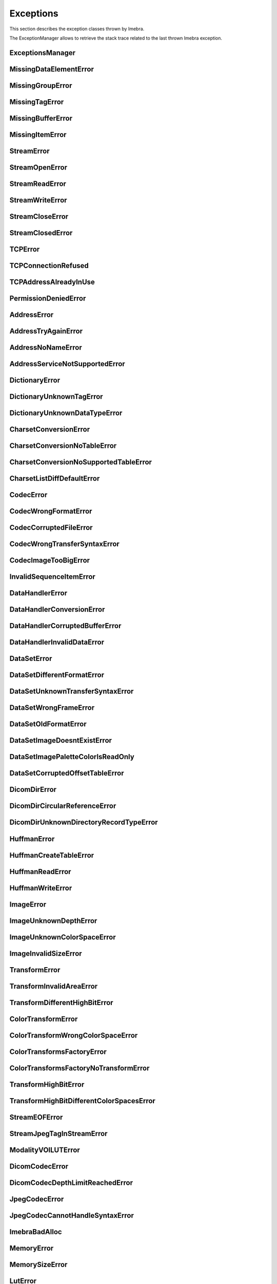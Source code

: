Exceptions
==========

This section describes the exception classes thrown by Imebra.

The ExceptionManager allows to retrieve the stack trace related to the last thrown Imebra exception.


ExceptionsManager
-----------------
.. doxygenclass:: imebra::ExceptionsManager
   :members:

MissingDataElementError
-----------------------
.. doxygenclass:: imebra::MissingDataElementError
   :members:

MissingGroupError
-----------------
.. doxygenclass:: imebra::MissingGroupError
   :members:
   
MissingTagError
---------------
.. doxygenclass:: imebra::MissingTagError
   :members:

MissingBufferError
------------------
.. doxygenclass:: imebra::MissingBufferError
   :members:

MissingItemError
----------------
.. doxygenclass:: imebra::MissingItemError
   :members:

StreamError
-----------
.. doxygenclass:: imebra::StreamError
   :members:

StreamOpenError
---------------
.. doxygenclass:: imebra::StreamOpenError
   :members:

StreamReadError
---------------
.. doxygenclass:: imebra::StreamReadError
   :members:

StreamWriteError
----------------
.. doxygenclass:: imebra::StreamWriteError
   :members:

StreamCloseError
----------------
.. doxygenclass:: imebra::StreamCloseError
   :members:

StreamClosedError
-----------------
.. doxygenclass:: imebra::StreamClosedError
   :members:

TCPError
--------
.. doxygenclass:: imebra::TCPError
   :members:
   
TCPConnectionRefused
--------------------
.. doxygenclass:: imebra::TCPConnectionRefused
   :members:

TCPAddressAlreadyInUse
----------------------
.. doxygenclass:: imebra::TCPAddressAlreadyInUse
   :members:

PermissionDeniedError
---------------------
.. doxygenclass:: imebra::PermissionDeniedError
   :members:

AddressError
------------
.. doxygenclass:: imebra::AddressError
   :members:

AddressTryAgainError
--------------------
.. doxygenclass:: imebra::AddressTryAgainError
   :members:

AddressNoNameError
------------------
.. doxygenclass:: imebra::AddressNoNameError
   :members:

AddressServiceNotSupportedError
-------------------------------
.. doxygenclass:: imebra::AddressServiceNotSupportedError
   :members:

DictionaryError
---------------
.. doxygenclass:: imebra::DictionaryError
   :members:

DictionaryUnknownTagError
-------------------------
.. doxygenclass:: imebra::DictionaryUnknownTagError
   :members:

DictionaryUnknownDataTypeError
------------------------------
.. doxygenclass:: imebra::DictionaryUnknownDataTypeError
   :members:

CharsetConversionError
----------------------
.. doxygenclass:: imebra::CharsetConversionError
   :members:

CharsetConversionNoTableError
-----------------------------
.. doxygenclass:: imebra::CharsetConversionNoTableError
   :members:

CharsetConversionNoSupportedTableError
--------------------------------------
.. doxygenclass:: imebra::CharsetConversionNoSupportedTableError
   :members:

CharsetListDiffDefaultError
---------------------------
.. doxygenclass:: imebra::CharsetListDiffDefaultError
   :members:

CodecError
----------
.. doxygenclass:: imebra::CodecError
   :members:

CodecWrongFormatError
---------------------
.. doxygenclass:: imebra::CodecWrongFormatError
   :members:

CodecCorruptedFileError
-----------------------
.. doxygenclass:: imebra::CodecCorruptedFileError
   :members:

CodecWrongTransferSyntaxError
-----------------------------
.. doxygenclass:: imebra::CodecWrongTransferSyntaxError
   :members:

CodecImageTooBigError
---------------------
.. doxygenclass:: imebra::CodecImageTooBigError
   :members:

InvalidSequenceItemError
------------------------
.. doxygenclass:: imebra::InvalidSequenceItemError
   :members:

DataHandlerError
----------------
.. doxygenclass:: imebra::DataHandlerError
   :members:

DataHandlerConversionError
--------------------------
.. doxygenclass:: imebra::DataHandlerConversionError
   :members:

DataHandlerCorruptedBufferError
-------------------------------
.. doxygenclass:: imebra::DataHandlerCorruptedBufferError
   :members:

DataHandlerInvalidDataError
---------------------------
.. doxygenclass:: imebra::DataHandlerInvalidDataError
   :members:

DataSetError
------------
.. doxygenclass:: imebra::DataSetError
   :members:

DataSetDifferentFormatError
---------------------------
.. doxygenclass:: imebra::DataSetDifferentFormatError
   :members:

DataSetUnknownTransferSyntaxError
---------------------------------
.. doxygenclass:: imebra::DataSetUnknownTransferSyntaxError
   :members:

DataSetWrongFrameError
----------------------
.. doxygenclass:: imebra::DataSetWrongFrameError
   :members:

DataSetOldFormatError
---------------------
.. doxygenclass:: imebra::DataSetOldFormatError
   :members:

DataSetImageDoesntExistError
----------------------------
.. doxygenclass:: imebra::DataSetImageDoesntExistError
   :members:

DataSetImagePaletteColorIsReadOnly
----------------------------------
.. doxygenclass:: imebra::DataSetImagePaletteColorIsReadOnly
   :members:

DataSetCorruptedOffsetTableError
--------------------------------
.. doxygenclass:: imebra::DataSetCorruptedOffsetTableError
   :members:

DicomDirError
-------------
.. doxygenclass:: imebra::DicomDirError
   :members:

DicomDirCircularReferenceError
------------------------------
.. doxygenclass:: imebra::DicomDirCircularReferenceError
   :members:

DicomDirUnknownDirectoryRecordTypeError
---------------------------------------
.. doxygenclass:: imebra::DicomDirUnknownDirectoryRecordTypeError
   :members:

HuffmanError
------------
.. doxygenclass:: imebra::HuffmanError
   :members:

HuffmanCreateTableError
-----------------------
.. doxygenclass:: imebra::HuffmanCreateTableError
   :members:

HuffmanReadError
----------------
.. doxygenclass:: imebra::HuffmanReadError
   :members:

HuffmanWriteError
-----------------
.. doxygenclass:: imebra::HuffmanWriteError
   :members:

ImageError
----------
.. doxygenclass:: imebra::ImageError
   :members:

ImageUnknownDepthError
----------------------
.. doxygenclass:: imebra::ImageUnknownDepthError
   :members:

ImageUnknownColorSpaceError
---------------------------
.. doxygenclass:: imebra::ImageUnknownColorSpaceError
   :members:

ImageInvalidSizeError
---------------------
.. doxygenclass:: imebra::ImageInvalidSizeError
   :members:

TransformError
--------------
.. doxygenclass:: imebra::TransformError
   :members:

TransformInvalidAreaError
-------------------------
.. doxygenclass:: imebra::TransformInvalidAreaError
   :members:

TransformDifferentHighBitError
------------------------------
.. doxygenclass:: imebra::TransformDifferentHighBitError
   :members:

ColorTransformError
-------------------
.. doxygenclass:: imebra::ColorTransformError
   :members:

ColorTransformWrongColorSpaceError
----------------------------------
.. doxygenclass:: imebra::ColorTransformWrongColorSpaceError
   :members:

ColorTransformsFactoryError
---------------------------
.. doxygenclass:: imebra::ColorTransformsFactoryError
   :members:

ColorTransformsFactoryNoTransformError
--------------------------------------
.. doxygenclass:: imebra::ColorTransformsFactoryNoTransformError
   :members:

TransformHighBitError
---------------------
.. doxygenclass:: imebra::TransformHighBitError
   :members:

TransformHighBitDifferentColorSpacesError
-----------------------------------------
.. doxygenclass:: imebra::TransformHighBitDifferentColorSpacesError
   :members:

StreamEOFError
--------------
.. doxygenclass:: imebra::StreamEOFError
   :members:

StreamJpegTagInStreamError
--------------------------
.. doxygenclass:: imebra::StreamJpegTagInStreamError
   :members:

ModalityVOILUTError
-------------------
.. doxygenclass:: imebra::ModalityVOILUTError
   :members:

DicomCodecError
---------------
.. doxygenclass:: imebra::DicomCodecError
   :members:

DicomCodecDepthLimitReachedError
--------------------------------
.. doxygenclass:: imebra::DicomCodecDepthLimitReachedError
   :members:

JpegCodecError
--------------
.. doxygenclass:: imebra::JpegCodecError
   :members:

JpegCodecCannotHandleSyntaxError
--------------------------------
.. doxygenclass:: imebra::JpegCodecCannotHandleSyntaxError
   :members:

ImebraBadAlloc
--------------
.. doxygenclass:: imebra::ImebraBadAlloc
   :members:

MemoryError
-----------
.. doxygenclass:: imebra::MemoryError
   :members:

MemorySizeError
---------------
.. doxygenclass:: imebra::MemorySizeError
   :members:

LutError
--------
.. doxygenclass:: imebra::LutError
   :members:

LutCorruptedError
-----------------
.. doxygenclass:: imebra::LutCorruptedError
   :members:

AcseError
---------
.. doxygenclass:: imebra::AcseError
   :members:

AcseCorruptedMessageError
-------------------------
.. doxygenclass:: imebra::AcseCorruptedMessageError
   :members:

AcseNoTransferSyntaxError
-------------------------
.. doxygenclass:: imebra::AcseNoTransferSyntaxError
   :members:

AcsePresentationContextNotRequestedError
----------------------------------------
.. doxygenclass:: imebra::AcsePresentationContextNotRequestedError
   :members:

AcseWrongRoleError
------------------
.. doxygenclass:: imebra::AcseWrongRoleError
   :members:

AcseWrongIdError
----------------
.. doxygenclass:: imebra::AcseWrongIdError
   :members:

AcseWrongResponseIdError
------------------------
.. doxygenclass:: imebra::AcseWrongResponseIdError
   :members:

AcseWrongCommandIdError
-----------------------
.. doxygenclass:: imebra::AcseWrongCommandIdError
   :members:

AcseRejectedAssociationError
----------------------------
.. doxygenclass:: imebra::AcseRejectedAssociationError
   :members:

AcseSCUNoReasonGivenError
-------------------------
.. doxygenclass:: imebra::AcseSCUNoReasonGivenError
   :members:

AcseSCUApplicationContextNameNotSupportedError
----------------------------------------------
.. doxygenclass:: imebra::AcseSCUApplicationContextNameNotSupportedError
   :members:

AcseSCUCallingAETNotRecognizedError
-----------------------------------
.. doxygenclass:: imebra::AcseSCUCallingAETNotRecognizedError
   :members:

AcseSCUCalledAETNotRecognizedError
----------------------------------
.. doxygenclass:: imebra::AcseSCUCalledAETNotRecognizedError
   :members:

AcseSCPNoReasonGivenError
-------------------------
.. doxygenclass:: imebra::AcseSCPNoReasonGivenError
   :members:

AcseSCPAcseProtocolVersionNotSupportedError
-------------------------------------------
.. doxygenclass:: imebra::AcseSCPAcseProtocolVersionNotSupportedError
   :members:

AcseSCPPresentationReservedError
--------------------------------
.. doxygenclass:: imebra::AcseSCPPresentationReservedError
   :members:

AcseSCPPresentationTemporaryCongestionError
-------------------------------------------
.. doxygenclass:: imebra::AcseSCPPresentationTemporaryCongestionError
   :members:

AcseSCPPresentationLocalLimitExcededError
-----------------------------------------
.. doxygenclass:: imebra::AcseSCPPresentationLocalLimitExcededError
   :members:

AcseTooManyOperationsPerformedError
-----------------------------------
.. doxygenclass:: imebra::AcseTooManyOperationsPerformedError
   :members:

AcseTooManyOperationsInvokedError
---------------------------------
.. doxygenclass:: imebra::AcseTooManyOperationsInvokedError
   :members:

AcseNoPayloadError
------------------
.. doxygenclass:: imebra::AcseNoPayloadError
   :members:


